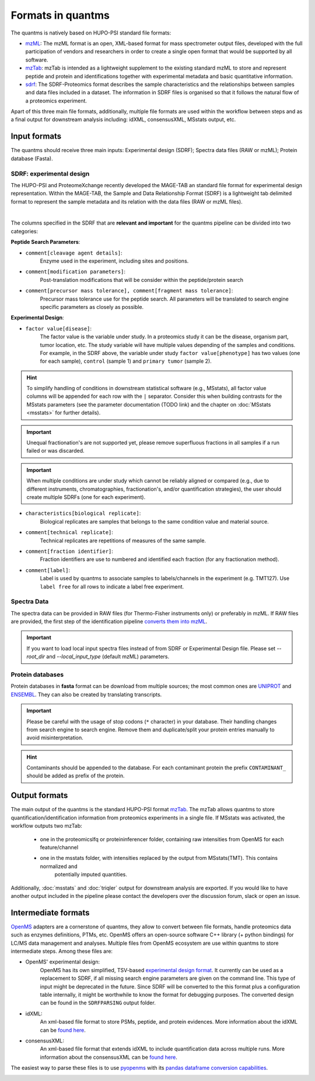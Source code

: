 Formats in quantms
===============================

The quantms is natively based on HUPO-PSI standard file formats:

- `mzML <https://www.psidev.info/mzML>`_: The mzML format is an open, XML-based format for mass spectrometer output files, developed with the full participation of vendors and researchers in order to create a single open format that would be supported by all software.

- `mzTab <https://www.psidev.info/mztab>`_: mzTab is intended as a lightweight supplement to the existing standard mzML to store and represent peptide and protein and identifications together with experimental metadata and basic quantitative information.

- `sdrf <https://github.com/bigbio/proteomics-metadata-standard>`_: The SDRF-Proteomics format describes the sample characteristics and the relationships between samples and data files included in a dataset. The information in SDRF files is organised so that it follows the natural flow of a proteomics experiment.

Apart of this three main file formats, additionally, multiple file formats are used within the workflow between steps and as a final output for downstream analysis including: idXML, consensusXML, MSstats output, etc.

Input formats
---------------------------

The quantms should receive three main inputs: Experimental design (SDRF); Spectra data files (RAW or mzML); Protein database (Fasta).

SDRF: experimental design
~~~~~~~~~~~~~~~~~~~~~~~~~~

The HUPO-PSI and ProteomeXchange recently developed the MAGE-TAB an standard file format for experimental design representation. Within the MAGE-TAB, the Sample and Data Relationship Format (SDRF) is a lightweight tab delimited format to represent the sample metadata and its relation with the data files (RAW or mzML files).

.. image:: https://raw.githubusercontent.com/bigbio/proteomics-metadata-standard/master/sdrf-proteomics/images/sdrf-nutshell.png
   :width: 900
   :align: center

|

The columns specified in the SDRF that are **relevant and important** for the quantms pipeline can be
divided into two categories:

**Peptide Search Parameters**:

- ``comment[cleavage agent details]``:
    Enzyme used in the experiment, including sites and positions.
- ``comment[modification parameters]``:
    Post-translation modifications that will be consider within the peptide/protein search
- ``comment[precursor mass tolerance], comment[fragment mass tolerance]``:
    Precursor mass tolerance use for the peptide search. All parameters will be translated to search engine
    specific parameters as closely as possible.

**Experimental Design**:

- ``factor value[disease]``:
    The factor value is the variable under study.
    In a proteomics study it can be the disease, organism part, tumor location, etc.
    The study variable will have multiple values depending of the samples and conditions.
    For example, in the SDRF above, the variable under study ``factor value[phenotype]``
    has two values (one for each sample), ``control`` (sample 1) and ``primary tumor`` (sample 2).

.. hint:: To simplify handling of conditions in downstream statistical software (e.g., MSstats), all factor value
    columns will be appended for each row with the ``|`` separator. Consider this when building contrasts for
    the MSstats parameters (see the parameter documentation (TODO link) and the chapter on :doc:`MSstats <msstats>` for further
    details).

.. important:: Unequal fractionation's are not supported yet, please remove superfluous fractions in all samples
    if a run failed or was discarded.

.. important:: When multiple conditions are under study which cannot be reliably aligned or compared (e.g., due to
    different instruments, chromatographies, fractionation's, and/or quantification strategies), the user should create
    multiple SDRFs (one for each experiment).

- ``characteristics[biological replicate]``:
    Biological replicates are samples that belongs to the same condition value and material source.
- ``comment[technical replicate]``:
    Technical replicates are repetitions of measures of the same sample.
- ``comment[fraction identifier]``:
    Fraction identifiers are use to numbered and identified each fraction (for any fractionation method).
- ``comment[label]``:
    Label is used by quantms to associate samples to labels/channels in the experiment (e.g. TMT127).
    Use ``label free`` for all rows to indicate a label free experiment.

Spectra Data
~~~~~~~~~~~~~~~~~~~~~~~~~~

The spectra data can be provided in RAW files (for Thermo-Fisher instruments only) or preferably in mzML.
If RAW files are provided, the first step of the identification pipeline
`converts them into mzML <https://quantms.readthedocs.io/en/latest/identification.html#mass-spectra-processing-raw-conversion>`_.

.. important:: If you want to load local input spectra files instead of from SDRF or Experimental Design file. Please set `--root_dir` and `--local_input_type` (default mzML) parameters.

Protein databases
~~~~~~~~~~~~~~~~~~

Protein databases in **fasta** format can be download from multiple sources; the most common ones
are `UNIPROT <https://www.uniprot.org/>`_ and `ENSEMBL <https://www.ensembl.org/info/data/ftp/index.html>`_.
They can also be created by translating transcripts.

.. important:: Please be careful with the usage of stop codons (``*`` character) in your database. Their handling
    changes from search engine to search engine. Remove them and duplicate/split your protein entries manually to avoid
    misinterpretation.

.. hint:: Contaminants should be appended to the database. For each contaminant protein the prefix ``CONTAMINANT_`` should be added as prefix of the protein.

Output formats
---------------------------

The main output of the quantms is the standard HUPO-PSI format `mzTab <https://www.psidev.info/mztab>`__.
The mzTab allows quantms to store quantification/identification information from proteomics experiments in a single file.
If MSstats was activated, the workflow outputs two mzTab:

 - one in the proteomicslfq or proteininferencer folder, containing raw intensities from OpenMS for each feature/channel
 - one in the msstats folder, with intensities replaced by the output from MSstats(TMT). This contains normalized and
    potentially imputed quantities.

Additionally, :doc:`msstats` and :doc:`triqler`  output for downstream analysis are exported. If you would like to have another output included in the pipeline please contact the developers over the discussion forum, slack or open an issue.


Intermediate formats
------------------------

`OpenMS <https://www.openms.de/>`_ adapters are a cornerstone of quantms, they allow to convert between file formats,
handle proteomics data such as enzymes definitions, PTMs, etc.
OpenMS offers an open-source software C++ library (+ python bindings) for LC/MS data management and analyses.
Multiple files from OpenMS ecosystem are use within quantms to store intermediate steps. Among these files are:

- OpenMS' experimental design:
    OpenMS has its own simplified, TSV-based `experimental design format <https://abibuilder.informatik.uni-tuebingen.de/archive/openms/Documentation/release/latest/html/classOpenMS_1_1ExperimentalDesign.html#details>`_.
    It currently can be used as a replacement to SDRF, if all missing search engine parameters are given
    on the command line. This type of input might be deprecated in the future. Since SDRF will be converted to the
    this format plus a configuration table internally, it might be worthwhile to know the format for debugging purposes.
    The converted design can be found in the ``SDRFPARSING`` output folder.

- idXML:
    An xml-based file format to store PSMs, peptide, and protein evidences. More information about the idXML can be
    `found here <https://abibuilder.informatik.uni-tuebingen.de/archive/openms/Documentation/nightly/html/classOpenMS_1_1IdXMLFile.html>`__.

- consensusXML:
    An xml-based file format that extends idXML to include quantification data across multiple runs.
    More information about the consensusXML can be
    `found here <https://abibuilder.informatik.uni-tuebingen.de/archive/openms/Documentation/nightly/html/classOpenMS_1_1ConsensusXMLFile.html>`__.

The easiest way to parse these files is to use `pyopenms <https://pyopenms.readthedocs.io/en/latest/>`_
with its `pandas dataframe conversion capabilities <https://pyopenms.readthedocs.io/en/latest/pandas_df_conversion.html>`__.

|Get help on Slack|   |Report Issue| |Get help on GitHub Forum|

.. |Get help on Slack| image:: http://img.shields.io/badge/slack-nf--core%20%23quantms-4A154B?labelColor=000000&logo=slack
                   :target: https://nfcore.slack.com/channels/quantms

.. |Report Issue| image:: https://img.shields.io/github/issues/bigbio/quantms
                   :target: https://github.com/bigbio/quantms/issues

.. |Get help on GitHub Forum| image:: https://img.shields.io/badge/Github-Discussions-green
                   :target: https://github.com/bigbio/quantms/discussions
